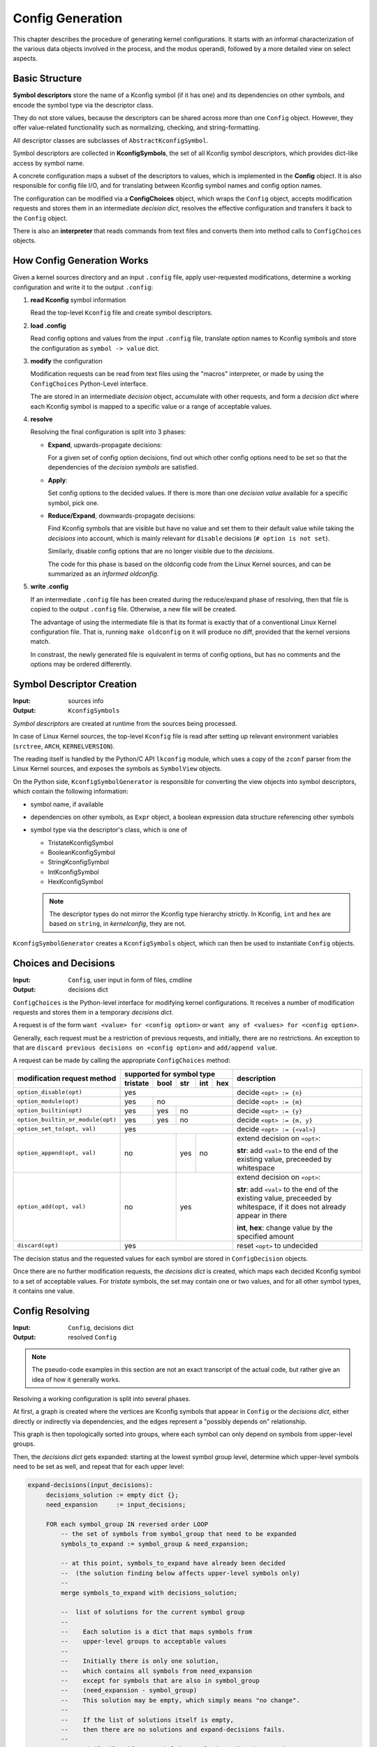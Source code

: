 Config Generation
=================

This chapter describes the procedure of generating kernel configurations.
It starts with an informal characterization of the various data objects
involved in the process, and the modus operandi,
followed by a more detailed view on select aspects.


Basic Structure
---------------

**Symbol descriptors** store the name of a Kconfig symbol (if it has one)
and its dependencies on other symbols, and encode the symbol type
via the descriptor class.

They do not store values, because the descriptors can be shared across
more than one ``Config`` object.
However, they offer value-related functionality such as normalizing,
checking, and string-formatting.

All descriptor classes are subclasses of ``AbstractKconfigSymbol``.

Symbol descriptors are collected in **KconfigSymbols**,
the set of all Kconfig symbol descriptors,
which provides dict-like access by symbol name.

A concrete configuration maps a subset of the descriptors to values,
which is implemented in the **Config** object.
It is also responsible for config file I/O,
and for translating between Kconfig symbol names and config option names.

The configuration can be modified via a **ConfigChoices** object,
which wraps the ``Config`` object, accepts modification requests
and stores them in an intermediate *decision dict*,
resolves the effective configuration
and transfers it back to the ``Config`` object.

There is also an **interpreter** that reads commands from text files
and converts them into method calls to ``ConfigChoices`` objects.


How Config Generation Works
---------------------------

Given a kernel sources directory and an input ``.config`` file,
apply user-requested modifications, determine a working configuration
and write it to the output ``.config``:

#. **read Kconfig** symbol information

   Read the top-level ``Kconfig`` file and create symbol descriptors.

#. **load .config**

   Read config options and values from the input ``.config`` file,
   translate option names to Kconfig symbols
   and store the configuration as ``symbol -> value`` dict.

#. **modify** the configuration

   Modification requests can be
   read from text files using the "macros" interpreter,
   or made by using the ``ConfigChoices`` Python-Level interface.

   The are stored in an intermediate *decision* object,
   accumulate with other requests, and form a *decision dict*
   where each Kconfig symbol is mapped to a specific value or a range
   of acceptable values.

#. **resolve**

   Resolving the final configuration is split into 3 phases:

   * **Expand**, upwards-propagate decisions:

     For a given set of config option decisions,
     find out which other config options need to be set
     so that the dependencies of the *decision symbols* are satisfied.

   * **Apply**:

     Set config options to the decided values.
     If there is more than one *decision value*
     available for a specific symbol, pick one.

   * **Reduce/Expand**, downwards-propagate decisions:

     Find Kconfig symbols that are visible but have no value
     and set them to their default value while taking the *decisions*
     into account, which is mainly relevant for ``disable`` decisions
     (``# option is not set``).

     Similarly, disable config options that are no longer visible
     due to the *decisions*.

     The code for this phase is based on the oldconfig code
     from the Linux Kernel sources,
     and can be summarized as an *informed oldconfig*.

#. **write .config**

   If an intermediate ``.config`` file has been created during the
   reduce/expand phase of resolving, then that file is copied to the
   output ``.config`` file.
   Otherwise, a new file will be created.

   The advantage of using the intermediate file is that its format is
   exactly that of a conventional Linux Kernel configuration file.
   That is, running ``make oldconfig`` on it will produce no diff,
   provided that the kernel versions match.

   In constrast, the newly generated file is equivalent
   in terms of config options, but has no comments
   and the options may be ordered differently.



Symbol Descriptor Creation
--------------------------

:Input: sources info
:Output: ``KconfigSymbols``


*Symbol descriptors* are created at runtime
from the sources being processed.

In case of Linux Kernel sources, the top-level ``Kconfig`` file
is read after setting up relevant environment variables
(``srctree``, ``ARCH``, ``KERNELVERSION``).

The reading itself is handled by the Python/C API
``lkconfig`` module, which uses a copy of the
``zconf`` parser from the Linux Kernel sources,
and exposes the symbols as ``SymbolView`` objects.

On the Python side, ``KconfigSymbolGenerator`` is responsible
for converting the view objects into symbol descriptors,
which contain the following information:

* symbol name, if available

* dependencies on other symbols,
  as ``Expr`` object,
  a boolean expression data structure
  referencing other symbols

* symbol type via the descriptor's class, which is one of

  * TristateKconfigSymbol
  * BooleanKconfigSymbol
  * StringKconfigSymbol
  * IntKconfigSymbol
  * HexKconfigSymbol

  .. Note::

     The descriptor types do not mirror the
     Kconfig type hierarchy strictly.
     In Kconfig, ``int`` and ``hex`` are based on ``string``,
     in *kernelconfig*, they are not.


``KconfigSymbolGenerator`` creates a ``KconfigSymbols`` object,
which can then be used to instantiate ``Config`` objects.


Choices and Decisions
---------------------

:Input: ``Config``, user input in form of files, cmdline
:Output: decisions dict


``ConfigChoices`` is the Python-level interface for modifying kernel
configurations. It receives a number of modification requests
and stores them in a temporary *decisions dict*.

A request is of the form ``want <value> for <config option>`` or
``want any of <values> for <config option>``.

Generally, each request must be a restriction of previous
requests, and initially, there are no restrictions.
An exception to that are ``discard previous decisions on <config option>``
and ``add/append value``.

A request can be made by calling the appropriate ``ConfigChoices`` method:

.. table::

    +-----------------------------------+------------+--------+-------+-------+-------+--------------------------------+
    | modification request              |   supported for symbol type                 | description                    |
    | method                            |                                             |                                |
    |                                   +------------+--------+-------+-------+-------+                                |
    |                                   |  tristate  |  bool  |  str  |  int  |  hex  |                                |
    |                                   |            |        |       |       |       |                                |
    +===================================+============+========+=======+=======+=======+================================+
    | ``option_disable(opt)``           | yes                                         | decide ``<opt> := {n}``        |
    +-----------------------------------+------------+--------+-------+-------+-------+--------------------------------+
    | ``option_module(opt)``            | yes        | no                             | decide ``<opt> := {m}``        |
    +-----------------------------------+------------+--------+-------+-------+-------+--------------------------------+
    | ``option_builtin(opt)``           | yes        | yes    | no                    | decide ``<opt> := {y}``        |
    +-----------------------------------+------------+--------+-------+-------+-------+--------------------------------+
    | ``option_builtin_or_module(opt)`` | yes        | yes    | no                    | decide ``<opt> := {m, y}``     |
    +-----------------------------------+------------+--------+-------+-------+-------+--------------------------------+
    | ``option_set_to(opt, val)``       | yes                                         | decide ``<opt> := {<val>}``    |
    +-----------------------------------+------------+--------+-------+-------+-------+--------------------------------+
    | ``option_append(opt, val)``       | no                  | yes   | no            | extend decision on ``<opt>``:\ |
    |                                   |                     |       |               |                                |
    |                                   |                     |       |               | **str**: add ``<val>`` to the  |
    |                                   |                     |       |               | end of the existing value,     |
    |                                   |                     |       |               | preceeded by whitespace        |
    |                                   |                     |       |               |                                |
    +-----------------------------------+------------+--------+-------+-------+-------+--------------------------------+
    | ``option_add(opt, val)``          | no                  | yes                   | extend decision on ``<opt>``:\ |
    |                                   |                     |                       |                                |
    |                                   |                     |                       | **str**: add ``<val>`` to the  |
    |                                   |                     |                       | end of the existing value,     |
    |                                   |                     |                       | preceeded by whitespace,       |
    |                                   |                     |                       | if it does not already appear  |
    |                                   |                     |                       | in there                       |
    |                                   |                     |                       |                                |
    |                                   |                     |                       | **int**, **hex**:              |
    |                                   |                     |                       | change value by the            |
    |                                   |                     |                       | specified amount               |
    +-----------------------------------+------------+--------+-------+-------+-------+--------------------------------+
    | ``discard(opt)``                  | yes                                         | reset ``<opt>`` to undecided   |
    +-----------------------------------+------------+--------+-------+-------+-------+--------------------------------+


The decision status and the requested values for each symbol are stored in
``ConfigDecision`` objects.

Once there are no further modification requests, the *decisions dict*
is created, which maps each decided Kconfig symbol to a set of acceptable
values. For *tristate* symbols, the set may contain one or two values,
and for all other symbol types, it contains one value.



Config Resolving
----------------

:Input: ``Config``, decisions dict
:Output: resolved ``Config``

.. Note::

    The pseudo-code examples in this section are not an exact transcript
    of the actual code, but rather give an idea of how it generally works.

Resolving a working configuration is split into several phases.

At first, a graph is created where the vertices are Kconfig symbols
that appear in ``Config`` or the *decisions dict*,
either directly or indirectly via dependencies,
and the edges represent a "possibly depends on" relationship.

This graph is then topologically sorted into groups,
where each symbol can only depend on symbols from upper-level groups.

Then, the *decisions dict* gets expanded: starting at the
lowest symbol group level,
determine which upper-level symbols need to be set as well,
and repeat that for each upper level:

.. code:: text

   expand-decisions(input_decisions):
        decisions_solution := empty dict {};
        need_expansion     := input_decisions;

        FOR each symbol_group IN reversed order LOOP
            -- the set of symbols from symbol_group that need to be expanded
            symbols_to_expand := symbol_group & need_expansion;

            -- at this point, symbols_to_expand have already been decided
            --  (the solution finding below affects upper-level symbols only)
            --
            merge symbols_to_expand with decisions_solution;

            --  list of solutions for the current symbol group
            --
            --    Each solution is a dict that maps symbols from
            --    upper-level groups to acceptable values
            --
            --    Initially there is only one solution,
            --    which contains all symbols from need_expansion
            --    except for symbols that are also in symbol_group
            --    (need_expansion - symbol_group)
            --    This solution may be empty, which simply means "no change".
            --
            --    If the list of solutions itself is empty,
            --    then there are no solutions and expand-decisions fails.
            --
            --    Similarily, if any symbol in a solutions dict is mapped
            --    to any empty value set, then the solution is invalid.
            --
            group_solutions := list of dict [need_expansion];

            FOR symbol in symbols_to_expand LOOP
                IF requested symbol value is not tristate "n" THEN
                    -- otherwise, there are no dependencies to be expanded

                    IF symbol is a tristate symbol THEN
                        symbol_solutions := get solutions for the symbol's
                                            dependencies so that the
                                            symbol's dir_dep evaluates to
                                            any true value ("m", "y")
                                            and the symbol's vis_dep evaluates
                                            to >= requested symbol value
                    ELSE
                        symbol_solutions := get solutions for the symbol's
                                            dependencies so that the
                                            symbol's dir_dep evaluates to
                                            any true value ("m", "y")
                                            and the symbol's vis_dep evaluates
                                            to >= tristate "m";
                    END IF;

                    IF there are no symbol_solutions THEN
                        error;
                    END IF;

                    merge symbol_solutions with group_solutions,
                    elimininate invalid solutions

                    IF there are no group_solutions THEN
                        error;
                    END IF;

                END IF;
            END FOR LOOP;

            -- pick one solution from group_solutions that
            --  appears to have the least impact on the configuration
            group_solution := pick one out of group_solutions;

            --  update need_expansion with symbols/values from group_solution
            need_expansion := group_solution;

        END FOR LOOP;

        RETURN decisions_solution;


In a second iteration, the symbols get set to their decided values:

.. code:: text

    set-decisions(decisions):
        partial_config := empty dict {};

        FOR each symbol_group LOOP

            FOR each symbol IN symbol_group LOOP

                IF there is a decision for symbol THEN
                    verify that decision can be applied;
                    partial_config[symbol] = value from decisions[symbol];
                END IF;

            END FOR LOOP;

        END FOR LOOP;

        RETURN partial_config;


The existing configuration is then updated with ``partial_config``,
and expanded again in an oldconfig-like procedure:

.. code:: text

    informed-oldconfig(config, decisions)
        changed := TRUE;
        WHILE changed LOOP
            changed := FALSE;

            --  find symbols that have become visibile, but have no value
            new_symbols := find NEW symbols;

            FOR each symbol IN new_symbols LOOP
                IF there is a decision for symbol THEN
                    --  decision value is tristate "n"
                    config[symbol] := decision value;
                ELSE
                    config[symbol] := default value;
                END IF;

                changed := TRUE;
            END FOR LOOP;

        END WHILE LOOP;

        RETURN config;
